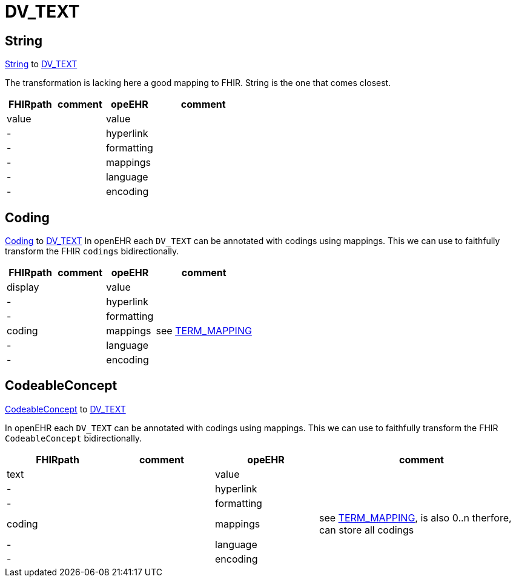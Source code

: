 = DV_TEXT

== String
https://simplifier.net/packages/hl7.fhir.r4.core/4.0.1/files/81888[String] to https://specifications.openehr.org/releases/RM/latest/data_types.html#_dv_text_class[DV_TEXT]

The transformation is lacking here a good mapping to FHIR.
String is the one that comes closest.

[cols="^1,^1,^1,^2", options="header"]
|===
| FHIRpath  | comment  | opeEHR | comment
| value |    |  value |
| -  |    |  hyperlink |
| -  |    |  formatting |
| -  |    |  mappings |
| -  |    |  language |
| -  |   |  encoding |

|===

== Coding
https://simplifier.net/packages/hl7.fhir.r4.core/4.0.1/files/81979[Coding] to
https://specifications.openehr.org/releases/RM/latest/data_types.html#_dv_text_class[DV_TEXT]
In openEHR each `DV_TEXT` can be annotated with codings using mappings. This we can use to
faithfully transform the FHIR `codings` bidirectionally.

[cols="^1,^1,^1,^2", options="header"]
|===
| FHIRpath  | comment  | opeEHR | comment
| display   |      |  value     |
| -         |      |  hyperlink  |
| -         |      |  formatting|
| coding    |      |  mappings | see <<types-of-mappings/data-type/TERM_MAPPING.adoc#term_mapping, TERM_MAPPING>>
| -         |      |  language |
| -         |      |  encoding |
|===

== CodeableConcept
https://build.fhir.org/datatypes.html#codeableconcept[CodeableConcept] to
https://specifications.openehr.org/releases/RM/latest/data_types.html#_dv_text_class[DV_TEXT]

In openEHR each `DV_TEXT` can be annotated with codings using mappings.
This we can use to faithfully transform the FHIR `CodeableConcept` bidirectionally.

[cols="^1,^1,^1,^2", options="header"]
|===
| FHIRpath  | comment  | opeEHR | comment
| text      |      |  value     |
| -         |      |  hyperlink  |
| -         |      |  formatting|
| coding    |      |  mappings | see <<types-of-mappings/data-type/TERM_MAPPING.adoc#term_mapping, TERM_MAPPING>>, is also 0..n therfore, can store all codings
| -         |      |  language |
| -         |      |  encoding |
|===